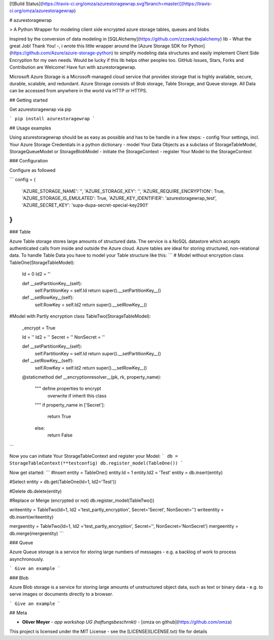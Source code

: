 [![Build Status](https://travis-ci.org/omza/azurestoragewrap.svg?branch=master)](https://travis-ci.org/omza/azurestoragewrap)

# azurestoragewrap

> A Python Wrapper for modeling client side encrypted azure storage tables, queues and blobs

Inspired by the conversion of data modeling in [SQLAlchemy](https://github.com/zzzeek/sqlalchemy) lib - What the great Job! Thank You! -, i wrote this little wrapper around the [Azure Storage SDK for Python](https://github.com/Azure/azure-storage-python) to simplify modeling data structures and easily implement Client Side Encryption for my own needs. 
Would be lucky if this lib helps other peoples too. GitHub Issues, Stars, Forks and Contribution are Welcome! Have fun with azurestoragewrap.

Microsoft Azure Storage is a Microsoft-managed cloud service that provides storage that is highly available, secure, durable, scalable, and redundant. Azure Storage consists of Blob storage, Table Storage, and Queue storage. 
All Data can be accessed from anywhere in the world via HTTP or HTTPS.

## Getting started

Get azurestoragewrap via pip

```
pip install azurestoragewrap
```

## Usage examples

Using azurestoragewrap should be as easy as possible and has to be handle in a few steps:
- config Your settings, incl. Your Azure Storage Credentials in a python dictionary
- model Your Data Objects as a subclass of StorageTableModel, StorageQueueModel or StorageBlobModel
- initiate the StorageContext
- register Your Model to the StorageContext

### Configuration

Configure as followed 

```
config = {
    'AZURE_STORAGE_NAME': '',
    'AZURE_STORAGE_KEY': '',
    'AZURE_REQUIRE_ENCRYPTION': True,
    'AZURE_STORAGE_IS_EMULATED': True,
    'AZURE_KEY_IDENTIFIER': 'azurestoragewrap_test',
    'AZURE_SECRET_KEY': 'supa-dupa-secret-special-key2901'
}
```

### Table

Azure Table storage stores large amounts of structured data. The service is a NoSQL datastore which accepts authenticated calls from inside and outside the Azure cloud. Azure tables are ideal for storing structured, non-relational data. To handle Table Data you have to model your Table structure like this:
```
# Model without encryption
class TableOne(StorageTableModel):
    Id = 0
    Id2 = ''

    def __setPartitionKey__(self):
        self.PartitionKey = self.Id
        return super().__setPartitionKey__()

    def __setRowKey__(self):
        self.RowKey = self.Id2
        return super().__setRowKey__()

#Model with Partly encryption
class TableTwo(StorageTableModel):
    _encrypt = True

    Id = ''
    Id2 = ''
    Secret = ''
    NonSecret = ''

    def __setPartitionKey__(self):
        self.PartitionKey = self.Id
        return super().__setPartitionKey__()

    def __setRowKey__(self):
        self.RowKey = self.Id2
        return super().__setRowKey__()

    @staticmethod
    def __encryptionresolver__(pk, rk, property_name):
        """ define properties to encrypt 
            overwrite if inherit this class
        """
        if property_name in ['Secret']:
            return True
        else:
            return False
```

Now you can initiate Your StorageTableContext and register your Model:
```
db = StorageTableContext(**testconfig)
db.register_model(TableOne())
```

Now get started:
```
#Insert
entity = TableOne()
entity.Id = 1
entity.Id2 = 'Test'
entity = db.insert(entity)

#Select
entity = db.get(TableOne(Id=1, Id2='Test'))

#Delete
db.delete(entity)

#Replace or Merge (encrypted or not)
db.register_model(TableTwo())

writeentity = TableTwo(Id=1, Id2 ='test_partly_encryption', Secret='Secret', NonSecret='')
writeentity = db.insert(writeentity)

mergeentity = TableTwo(Id=1, Id2 ='test_partly_encryption', Secret='', NonSecret='NonSecret')
mergeentity = db.merge(mergeentity)
```


### Queue

Azure Queue storage is a service for storing large numbers of messages - e.g. a backlog of work to process asynchronously.


```
Give an example
```

### Blob

Azure Blob storage is a service for storing large amounts of unstructured object data, such as text or binary data - e.g. to serve images or documents directly to a browser.


```
Give an example
```

## Meta

* **Oliver Meyer** - *app workshop UG (haftungsbeschrnkt)* - [omza on github](https://github.com/omza)

This project is licensed under the MIT License - see the [LICENSE](LICENSE.txt) file for details


